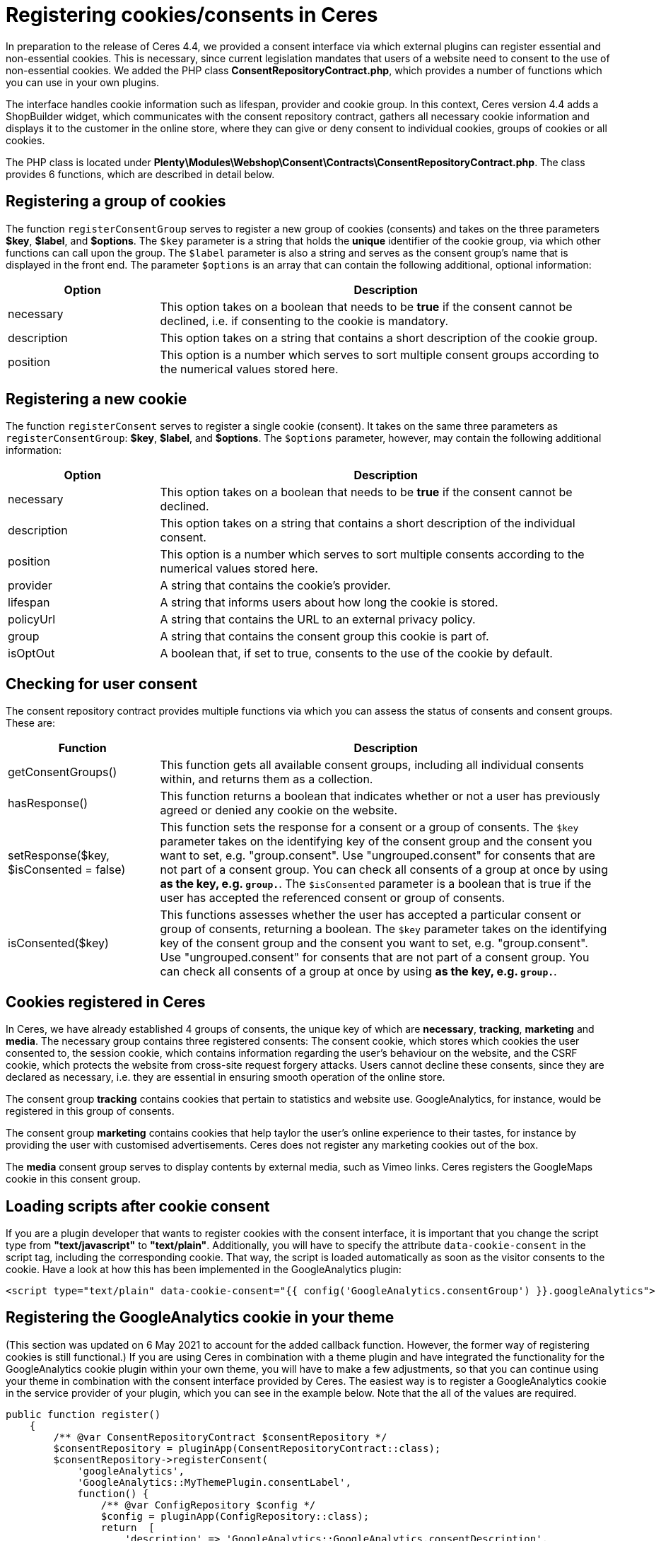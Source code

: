 = Registering cookies/consents in Ceres

In preparation to the release of Ceres 4.4, we provided a consent interface via which external plugins can register essential and non-essential cookies. This is necessary, since current legislation mandates that users of a website need to consent to the use of non-essential cookies. We added the PHP class *ConsentRepositoryContract.php*, which provides a number of functions which you can use in your own plugins.

The interface handles cookie information such as lifespan, provider and cookie group. In this context, Ceres version 4.4 adds a ShopBuilder widget, which communicates with the consent repository contract, gathers all necessary cookie information and displays it to the customer in the online store, where they can give or deny consent to individual cookies, groups of cookies or all cookies.

The PHP class is located under *Plenty\Modules\Webshop\Consent\Contracts\ConsentRepositoryContract.php*. The class provides 6 functions, which are described in detail below.

== Registering a group of cookies

The function `registerConsentGroup` serves to register a new group of cookies (consents) and takes on the three parameters *$key*, *$label*, and *$options*. The `$key` parameter is a string that holds the *unique* identifier of the cookie group, via which other functions can call upon the group. The `$label` parameter is also a string and serves as the consent group's name that is displayed in the front end. The parameter `$options` is an array that can contain the following additional, optional information:

[cols="1,3"]
|===
|Option |Description

|necessary
|This option takes on a boolean that needs to be *true* if the consent cannot be declined, i.e. if consenting to the cookie is mandatory.

|description
|This option takes on a string that contains a short description of the cookie group.

|position
|This option is a number which serves to sort multiple consent groups according to the numerical values stored here.
|===

== Registering a new cookie

The function `registerConsent` serves to register a single cookie (consent). It takes on the same three parameters as `registerConsentGroup`: *$key*, *$label*, and *$options*. The `$options` parameter, however, may contain the following additional information:

[cols="1,3"]
|===
|Option |Description

|necessary
|This option takes on a boolean that needs to be *true* if the consent cannot be declined.

|description
|This option takes on a string that contains a short description of the individual consent.

|position
|This option is a number which serves to sort multiple consents according to the numerical values stored here.

|provider
|A string that contains the cookie's provider.

|lifespan
|A string that informs users about how long the cookie is stored.

|policyUrl
|A string that contains the URL to an external privacy policy.

|group
|A string that contains the consent group this cookie is part of.

|isOptOut
|A boolean that, if set to true, consents to the use of the cookie by default.
|===

== Checking for user consent

The consent repository contract provides multiple functions via which you can assess the status of consents and consent groups. These are:

[cols="1,3"]
|===
|Function |Description

|getConsentGroups()
|This function gets all available consent groups, including all individual consents within, and returns them as a collection.

|hasResponse()
|This function returns a boolean that indicates whether or not a user has previously agreed or denied any cookie on the website.

|setResponse($key, $isConsented = false)
|This function sets the response for a consent or a group of consents. The `$key` parameter takes on the  identifying key of the consent group and the consent you want to set, e.g. "group.consent". Use "ungrouped.consent" for consents that are not part of a consent group. You can check all consents of a group at once by using `*` as the key, e.g. `group.*`. The `$isConsented` parameter is a boolean that is true if the user has accepted the referenced consent or group of consents.

|isConsented($key)
|This functions assesses whether the user has accepted a particular consent or group of consents, returning a boolean. The `$key` parameter takes on the identifying key of the consent group and the consent you want to set, e.g. "group.consent". Use "ungrouped.consent" for consents that are not part of a consent group. You can check all consents of a group at once by using `*` as the key, e.g. `group.*`.
|===

== Cookies registered in Ceres

In Ceres, we have already established 4 groups of consents, the unique key of which are *necessary*, *tracking*, *marketing* and *media*. The necessary group contains three registered consents: The consent cookie, which stores which cookies the user consented to, the session cookie, which contains information regarding the user's behaviour on the website, and the CSRF cookie, which protects the website from cross-site request forgery attacks. Users cannot decline these consents, since they are declared as necessary, i.e. they are essential in ensuring smooth operation of the online store.

The consent group *tracking* contains cookies that pertain to statistics and website use. GoogleAnalytics, for instance, would be registered in this group of consents.

The consent group *marketing* contains cookies that help taylor the user's online experience to their tastes, for instance by providing the user with customised advertisements. Ceres does not register any marketing cookies out of the box.

The *media* consent group serves to display contents by external media, such as Vimeo links. Ceres registers the GoogleMaps cookie in this consent group.

== Loading scripts after cookie consent

If you are a plugin developer that wants to register cookies with the consent interface, it is important that you change the script type from *"text/javascript"* to *"text/plain"*. Additionally, you will have to specify the attribute `data-cookie-consent` in the script tag, including the corresponding cookie. That way, the script is loaded automatically as soon as the visitor consents to the cookie. Have a look at how this has been implemented in the GoogleAnalytics plugin:

[source,twig]
----
<script type="text/plain" data-cookie-consent="{{ config('GoogleAnalytics.consentGroup') }}.googleAnalytics">
----

== Registering the GoogleAnalytics cookie in your theme

(This section was updated on 6 May 2021 to account for the added callback function. However, the former way of registering cookies is still functional.)
If you are using Ceres in combination with a theme plugin and have integrated the functionality for the GoogleAnalytics cookie plugin within your own theme, you will have to make a few adjustments, so that you can continue using your theme in combination with the consent interface provided by Ceres. The easiest way is to register a GoogleAnalytics cookie in the service provider of your plugin, which you can see in the example below. Note that the all of the values are required.

[source,php]
----

public function register()
    {
        /** @var ConsentRepositoryContract $consentRepository */
        $consentRepository = pluginApp(ConsentRepositoryContract::class);
        $consentRepository->registerConsent(
            'googleAnalytics',
            'GoogleAnalytics::MyThemePlugin.consentLabel',
            function() {
                /** @var ConfigRepository $config */
                $config = pluginApp(ConfigRepository::class);
                return  [
                    'description' => 'GoogleAnalytics::GoogleAnalytics.consentDescription',
                    'provider' => 'GoogleAnalytics::GoogleAnalytics.consentProvider',
                    'lifespan' => 'GoogleAnalytics::GoogleAnalytics.consentLifespan',
                    'policyUrl' => 'GoogleAnalytics::GoogleAnalytics.consentPolicyUrl',
                    'group' => $config->get('GoogleAnalytics.consentGroup', 'tracking'),
                    'necessary' => $config->get('GoogleAnalytics.consentNecessary') === 'true',
                    'isOptOut' => $config->get('GoogleAnalytics.consentOptOut') === 'true',
                    'cookieNames' => ['_ga', '_gid', '_gat']
                ];
            }
        );
    }
----

[NOTE]
.Explanation
====
Here, the function registers a GoogleAnalytics cookie with the ConsentRepositoryContract. The values for description, provider, etc. are keys taken from .properties file of your plugin, so that these values can be multilingual.

However, it is possible to specify these as strings. The key *cookieNames* contains the names of the three GoogleAnalytics cookies necessary to maintain tracking functionality. It is important that these names are correct. Make sure to replace "MyThemePlugin" with the name of your theme.
====

== Summary: Using the consent tool in the online store

The consent solution for plentyShop sits at the intersection of multiple moving parts that need to interact in order to provide the full functionality. There are three basic components:

The first is the central data management via the system-internal interface. plentymarkets provides interfaces via the plugin API that serve to store cookies and their descriptions, as has been outlined above. Initially, registering cookies via this interface has no effects. For processing or evaluating the data in the online store, the Twig function `\`get_consent_scripts()\`` provides a script, which can be integrated into the online store template. You can use the function parameter to determine whether unaccepted cookies should be blocked or not. Blocking cookies automatically works, so that external plugins or code snippets (e.g. by tracking providers) do not need to be adjusted.

The second component is the display in the online shop. Registered entries can be displayed in the online store via the ShopBuilder cookie bar widget or via third party plugins, such as the link:https://marketplace.plentymarkets.com/plugins/storefront/widgets/cookiebar_4809[CookieBar^]. Once displayed in the online store, users can use the tool to manage their cookies. For this purpose, plugins can gather all information about cookies that have been registered in the system via corresponding interfaces and display this information accordingly.

The third component is the execution of scripts that require cookies in order to function properly. If cookies are blocked by the system, errors may occur for scripts that are executed before the user has accepted the necessary cookies. Plugins that integrate scripts in the online store have the possibility to only execute them after the cookies have been accepted. In contrast to blocked cookies, you have to adjust the corresponding plugins. We described the process above.

== Using Google Analytics for tracking

Google Analytics uses cookies to identify a visitor during their time in the online store. If this cookie is blocked, all page accesses will be interpreted as individual user sessions, since it is no longer possible to assign the visitor to the accesses over multiple pages. That is why the script that submits data to Google Analytics is only executed after the user has given their consent, as long as the setting *Block unaccepted cookies* is active. In this case, no tracking data is submitted to Google until the user accepts the cookie.

If the setting *Block unaccepted cookies* is inactive, the script is executed upon page access and regardless of the user's consent. This distinction of cases is integrated into the Google Analytics plugin. If the GA tracking code is integrated into the system via a custom theme plugin or another third party plugin, the correct evaluation of the script at this point has to be verified.